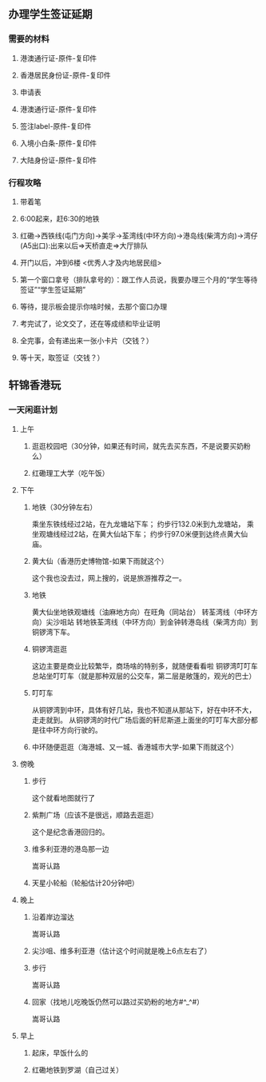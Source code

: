 ** 办理学生签证延期
*** 需要的材料
**** 港澳通行证-原件-复印件
**** 香港居民身份证-原件-复印件
**** 申请表
**** 港澳通行证-原件-复印件
**** 签注label-原件-复印件
**** 入境小白条-原件-复印件
**** 大陆身份证-原件-复印件
*** 行程攻略
**** 带着笔
**** 6:00起来，赶6:30的地铁
**** 红磡->西铁线(屯门方向)->美孚->荃湾线(中环方向)->港岛线(柴湾方向)->湾仔(A5出口):出来以后=>天桥直走=>大厅排队
**** 开门以后，冲到6楼 <优秀人才及内地居民组> 
**** 第一个窗口拿号（排队拿号的）：跟工作人员说，我要办理三个月的“学生等待签证”“学生签证延期”
**** 等待，提示板会提示你啥时候，去那个窗口办理
**** 考完试了，论文交了，还在等成绩和毕业证明
**** 全完事，会有递出来一张小卡片（交钱？）
**** 等十天，取签证（交钱？）
     DEADLINE: <2017-08-01 二> SCHEDULED: <2017-07-27 四>
** 轩锦香港玩
   DEADLINE: <2017-07-29 六> SCHEDULED: <2017-07-28 五>
*** 一天闲逛计划
**** 上午
***** 逛逛校园吧（30分钟，如果还有时间，就先去买东西，不是说要买奶粉么）
***** 红磡理工大学（吃午饭）
**** 下午
***** 地铁（30分钟左右）
乘坐东铁线经过2站，在九龙塘站下车； 
约步行132.0米到九龙塘站， 乘坐观塘线经过2站，在黄大仙站下车；
约步行97.0米便到达终点黄大仙庙。
***** 黄大仙（香港历史博物馆-如果下雨就这个）
这个我也没去过，网上搜的，说是旅游推荐之一。
***** 地铁
黄大仙坐地铁观塘线（油麻地方向）在旺角（同站台）
转荃湾线（中环方向）尖沙咀站
转地铁荃湾线（中环方向）到金钟转港岛线（柴湾方向）到铜锣湾下车。
***** 铜锣湾逛逛
这边主要是商业比较繁华，商场啥的特别多，就随便看看啦
铜锣湾叮叮车总站坐叮叮车（就是那种双层的公交车，第二层是敞篷的，观光的巴士）
***** 叮叮车
从铜锣湾到中环，具体有好几站，我也不知道从那站下，好在中环不大，走走就到。
从铜锣湾的时代广场后面的轩尼斯道上面坐的叮叮车大部分都是往中环方向行驶的。
***** 中环随便逛逛（海港城、又一城、香港城市大学-如果下雨就这个）
**** 傍晚
***** 步行
这个就看地图就行了
***** 紫荆广场（应该不是很远，顺路去逛逛）
这个是纪念香港回归的。
***** 维多利亚港的港岛那一边
嵩哥认路
***** 天星小轮船（轮船估计20分钟吧）
**** 晚上
***** 沿着岸边溜达
嵩哥认路
***** 尖沙咀、维多利亚港（估计这个时间就是晚上6点左右了）
***** 步行
嵩哥认路
***** 回家（找地儿吃晚饭仍然可以路过买奶粉的地方#^_^#）
嵩哥认路
**** 早上
***** 起床，早饭什么的
***** 红磡地铁到罗湖（自己过关）
